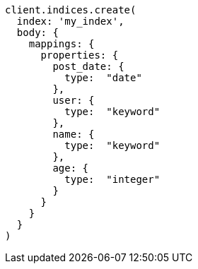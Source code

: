 [source, ruby]
----
client.indices.create(
  index: 'my_index',
  body: {
    mappings: {
      properties: {
        post_date: {
          type:  "date"
        },
        user: {
          type:  "keyword"
        },
        name: {
          type:  "keyword"
        },
        age: {
          type:  "integer"
        }
      }
    }
  }
)
----
